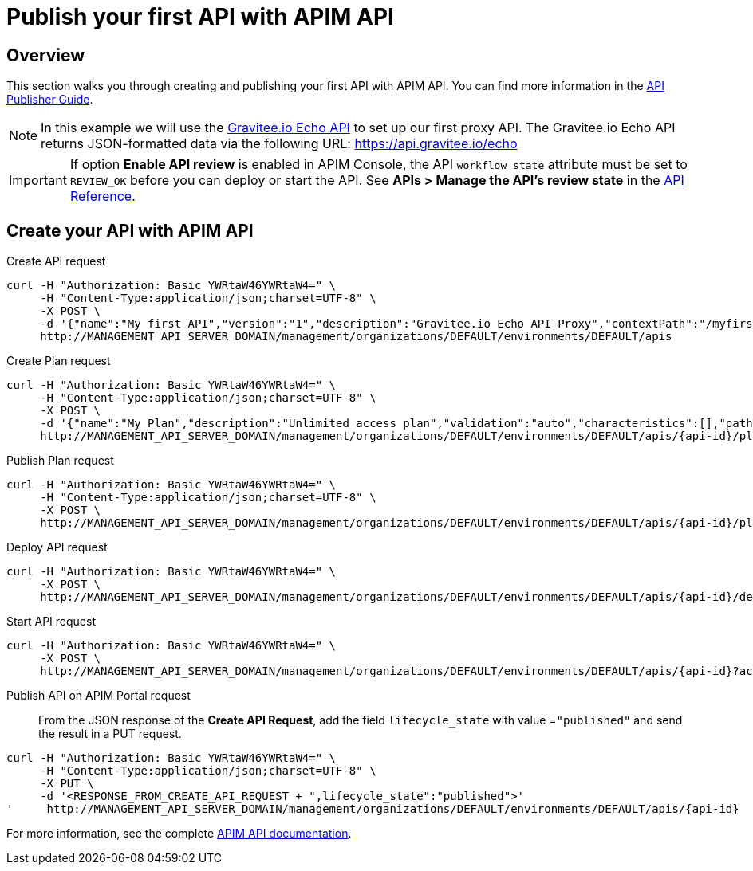 = Publish your first API with APIM API
:page-sidebar: apim_3_x_sidebar
:page-permalink: apim/3.x/apim_quickstart_publish_api.html
:page-folder: apim/quickstart/api-publisher
:page-layout: apim3x

== Overview

This section walks you through creating and publishing your first API with APIM API. You can find more information in the link:/apim/3.x/apim_publisherguide_manage_apis.html[API Publisher Guide].

NOTE: In this example we will use the https://api.gravitee.io/echo[Gravitee.io Echo API] to set up our first proxy API.
The Gravitee.io Echo API returns JSON-formatted data via the following URL: https://api.gravitee.io/echo

IMPORTANT: If option *Enable API review* is enabled in APIM Console, the API `workflow_state` attribute must be set to `REVIEW_OK` before you can deploy or start the API. See *APIs > Manage the API's review state* in the link:/apim/3.x/apim_installguide_rest_apis_documentation.html[API Reference^].

== Create your API with APIM API

Create API request::
[source]
----
curl -H "Authorization: Basic YWRtaW46YWRtaW4=" \
     -H "Content-Type:application/json;charset=UTF-8" \
     -X POST \
     -d '{"name":"My first API","version":"1","description":"Gravitee.io Echo API Proxy","contextPath":"/myfirstapi","endpoint":"https://api.gravitee.io/echo"}' \
     http://MANAGEMENT_API_SERVER_DOMAIN/management/organizations/DEFAULT/environments/DEFAULT/apis
----

Create Plan request::

[source]
----
curl -H "Authorization: Basic YWRtaW46YWRtaW4=" \
     -H "Content-Type:application/json;charset=UTF-8" \
     -X POST \
     -d '{"name":"My Plan","description":"Unlimited access plan","validation":"auto","characteristics":[],"paths":{"/":[]},"security":"api_key"}' \
     http://MANAGEMENT_API_SERVER_DOMAIN/management/organizations/DEFAULT/environments/DEFAULT/apis/{api-id}/plans
----

Publish Plan request::

[source]
----
curl -H "Authorization: Basic YWRtaW46YWRtaW4=" \
     -H "Content-Type:application/json;charset=UTF-8" \
     -X POST \
     http://MANAGEMENT_API_SERVER_DOMAIN/management/organizations/DEFAULT/environments/DEFAULT/apis/{api-id}/plans/{plan-id}/_publish
----

Deploy API request::
[source]
----
curl -H "Authorization: Basic YWRtaW46YWRtaW4=" \
     -X POST \
     http://MANAGEMENT_API_SERVER_DOMAIN/management/organizations/DEFAULT/environments/DEFAULT/apis/{api-id}/deploy
----

Start API request::
[source]
----
curl -H "Authorization: Basic YWRtaW46YWRtaW4=" \
     -X POST \
     http://MANAGEMENT_API_SERVER_DOMAIN/management/organizations/DEFAULT/environments/DEFAULT/apis/{api-id}?action=START
----

Publish API on APIM Portal request::

From the JSON response of the *Create API Request*, add the field `lifecycle_state` with value =`"published"` and send the result in a PUT request.
[source]
----
curl -H "Authorization: Basic YWRtaW46YWRtaW4=" \
     -H "Content-Type:application/json;charset=UTF-8" \
     -X PUT \
     -d '<RESPONSE_FROM_CREATE_API_REQUEST + ",lifecycle_state":"published">'
'     http://MANAGEMENT_API_SERVER_DOMAIN/management/organizations/DEFAULT/environments/DEFAULT/apis/{api-id}
----

For more information, see the complete link:/apim/3.x/apim_installguide_rest_apis_documentation.html[APIM API documentation].
